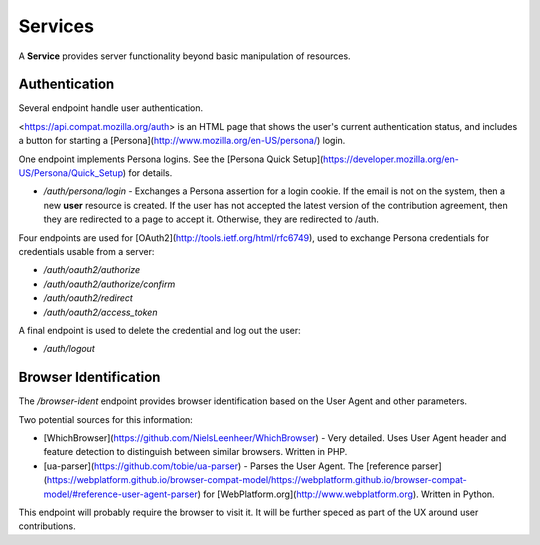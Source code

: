 Services
========

A **Service** provides server functionality beyond basic manipulation of
resources.

Authentication
--------------

Several endpoint handle user authentication.

<https://api.compat.mozilla.org/auth> is an HTML page that shows the user's
current authentication status, and includes a button for starting a
[Persona](http://www.mozilla.org/en-US/persona/) login.

One endpoint implements Persona logins.  See the
[Persona Quick Setup](https://developer.mozilla.org/en-US/Persona/Quick_Setup)
for details.

* `/auth/persona/login` - Exchanges a Persona assertion for a login cookie.
  If the email is not on the system, then a new **user** resource is created.
  If the user has not accepted the latest version of the contribution
  agreement, then they are redirected to a page to accept it.  Otherwise, they
  are redirected to /auth.

Four endpoints are used for [OAuth2](http://tools.ietf.org/html/rfc6749),
used to exchange Persona credentials for credentials usable from a server:

* `/auth/oauth2/authorize`
* `/auth/oauth2/authorize/confirm`
* `/auth/oauth2/redirect`
* `/auth/oauth2/access_token`

A final endpoint is used to delete the credential and log out the user:

* `/auth/logout`

Browser Identification
----------------------

The `/browser-ident` endpoint provides browser identification based on the
User Agent and other parameters.

Two potential sources for this information:

* [WhichBrowser](https://github.com/NielsLeenheer/WhichBrowser) - Very
  detailed.  Uses User Agent header and feature detection to distinguish
  between similar browsers.  Written in PHP.
* [ua-parser](https://github.com/tobie/ua-parser) - Parses the User Agent.
  The
  [reference parser](https://webplatform.github.io/browser-compat-model/https://webplatform.github.io/browser-compat-model/#reference-user-agent-parser)
  for [WebPlatform.org](http://www.webplatform.org).  Written in Python.

This endpoint will probably require the browser to visit it.  It will be
further speced as part of the UX around user contributions.
